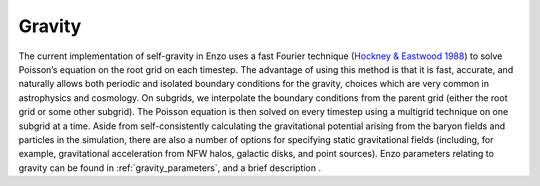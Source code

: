 .. _gravity:


Gravity
======================================

The current implementation of self-gravity in Enzo uses a fast Fourier
technique (`Hockney & Eastwood 1988 <http://adsabs.harvard.edu/abs/1988csup.book.....H>`_)
to solve Poisson’s equation on the
root grid on each timestep. The advantage of using this method is that
it is fast, accurate, and naturally allows both periodic and isolated
boundary conditions for the gravity, choices which are very common in
astrophysics and cosmology. On subgrids, we interpolate the boundary
conditions from the parent grid (either the root grid or some other
subgrid). The Poisson equation is then solved on every timestep using
a multigrid technique on one subgrid at a time. Aside from
self-consistently calculating the gravitational potential arising from
the baryon fields and particles in the simulation, there are also a
number of options for specifying static gravitational fields
(including, for example, gravitational acceleration from NFW halos,
galactic disks, and point sources).  Enzo
parameters relating to gravity can be found in
:ref:`gravity_parameters`, and a brief description .
